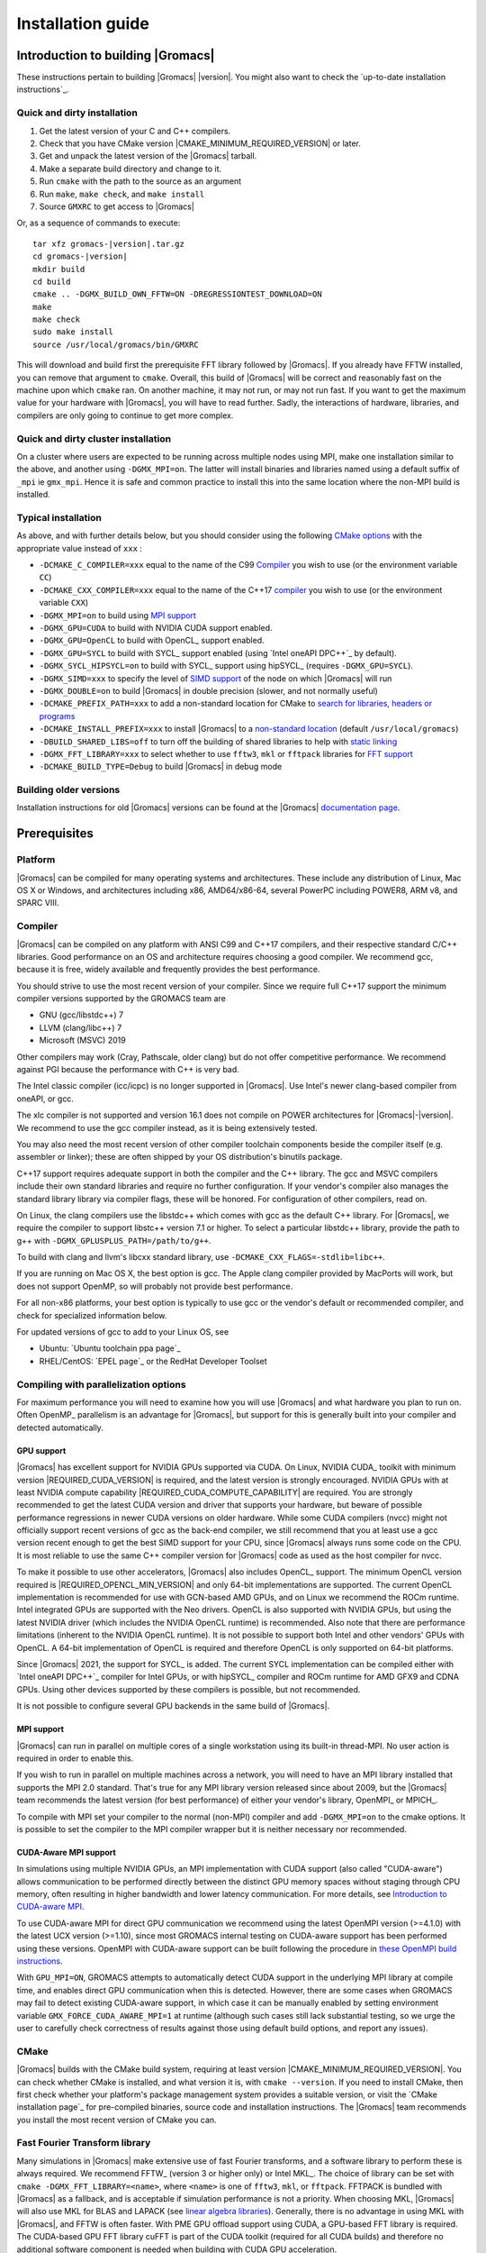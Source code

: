 .. Note that this must be a single rst file in order for Sphinx
   to build into into a single plain-text file to place in the
   installation tarball.

.. _install guide:

******************
Installation guide
******************

.. highlight:: bash

Introduction to building |Gromacs|
----------------------------------

These instructions pertain to building |Gromacs|
|version|. You might also want to check the `up-to-date installation instructions`_.

Quick and dirty installation
^^^^^^^^^^^^^^^^^^^^^^^^^^^^
1. Get the latest version of your C and C++ compilers.
2. Check that you have CMake version |CMAKE_MINIMUM_REQUIRED_VERSION| or later.
3. Get and unpack the latest version of the |Gromacs| tarball.
4. Make a separate build directory and change to it.
5. Run ``cmake`` with the path to the source as an argument
6. Run ``make``, ``make check``, and ``make install``
7. Source ``GMXRC`` to get access to |Gromacs|

Or, as a sequence of commands to execute:

.. parsed-literal::

    tar xfz gromacs-|version|.tar.gz
    cd gromacs-|version|
    mkdir build
    cd build
    cmake .. -DGMX_BUILD_OWN_FFTW=ON -DREGRESSIONTEST_DOWNLOAD=ON
    make
    make check
    sudo make install
    source /usr/local/gromacs/bin/GMXRC

This will download and build first the prerequisite FFT library
followed by |Gromacs|. If you already have FFTW installed, you can
remove that argument to ``cmake``. Overall, this build of |Gromacs|
will be correct and reasonably fast on the machine upon which
``cmake`` ran. On another machine, it may not run, or may not run
fast. If you want to get the maximum value for your hardware with
|Gromacs|, you will have to read further. Sadly, the interactions of
hardware, libraries, and compilers are only going to continue to get
more complex.

Quick and dirty cluster installation
^^^^^^^^^^^^^^^^^^^^^^^^^^^^^^^^^^^^

On a cluster where users are expected to be running across multiple
nodes using MPI, make one installation similar to the above, and
another using ``-DGMX_MPI=on``.
The latter will install binaries and libraries named using
a default suffix of ``_mpi`` ie ``gmx_mpi``. Hence it is safe
and common practice to install this into the same location where
the non-MPI build is installed.

Typical installation
^^^^^^^^^^^^^^^^^^^^

As above, and with further details below, but you should consider
using the following `CMake options`_ with the
appropriate value instead of ``xxx`` :

* ``-DCMAKE_C_COMPILER=xxx`` equal to the name of the C99 `Compiler`_ you wish to use (or the environment variable ``CC``)
* ``-DCMAKE_CXX_COMPILER=xxx`` equal to the name of the C++17 `compiler`_ you wish to use (or the environment variable ``CXX``)
* ``-DGMX_MPI=on`` to build using `MPI support`_
* ``-DGMX_GPU=CUDA`` to build with NVIDIA CUDA support enabled.
* ``-DGMX_GPU=OpenCL`` to build with OpenCL_ support enabled.
* ``-DGMX_GPU=SYCL`` to build with SYCL_ support enabled (using `Intel oneAPI DPC++`_ by default).
* ``-DGMX_SYCL_HIPSYCL=on`` to build with SYCL_ support using hipSYCL_ (requires ``-DGMX_GPU=SYCL``).
* ``-DGMX_SIMD=xxx`` to specify the level of `SIMD support`_ of the node on which |Gromacs| will run
* ``-DGMX_DOUBLE=on`` to build |Gromacs| in double precision (slower, and not normally useful)
* ``-DCMAKE_PREFIX_PATH=xxx`` to add a non-standard location for CMake to `search for libraries, headers or programs`_
* ``-DCMAKE_INSTALL_PREFIX=xxx`` to install |Gromacs| to a `non-standard location`_ (default ``/usr/local/gromacs``)
* ``-DBUILD_SHARED_LIBS=off`` to turn off the building of shared libraries to help with `static linking`_
* ``-DGMX_FFT_LIBRARY=xxx`` to select whether to use ``fftw3``, ``mkl`` or ``fftpack`` libraries for `FFT support`_
* ``-DCMAKE_BUILD_TYPE=Debug`` to build |Gromacs| in debug mode

Building older versions
^^^^^^^^^^^^^^^^^^^^^^^

Installation instructions for old |Gromacs| versions can be found at
the |Gromacs| `documentation page
<http://manual.gromacs.org/documentation>`_.

Prerequisites
-------------

Platform
^^^^^^^^

|Gromacs| can be compiled for many operating systems and
architectures.  These include any distribution of Linux, Mac OS X or
Windows, and architectures including x86, AMD64/x86-64, several
PowerPC including POWER8, ARM v8, and SPARC VIII.

Compiler
^^^^^^^^

|Gromacs| can be compiled on any platform with ANSI C99 and C++17
compilers, and their respective standard C/C++ libraries. Good
performance on an OS and architecture requires choosing a good
compiler. We recommend gcc, because it is free, widely available and
frequently provides the best performance.

You should strive to use the most recent version of your
compiler. Since we require full C++17 support the minimum
compiler versions supported by the GROMACS team are

* GNU (gcc/libstdc++) 7
* LLVM (clang/libc++) 7
* Microsoft (MSVC) 2019

Other compilers may work (Cray, Pathscale, older clang) but do
not offer competitive performance. We recommend against PGI because
the performance with C++ is very bad.

The Intel classic compiler (icc/icpc) is no longer supported in
|Gromacs|. Use Intel's newer clang-based compiler from oneAPI, or
gcc.

The xlc compiler is not supported and version 16.1 does not compile on
POWER architectures for |Gromacs|\ -\ |version|. We recommend to use
the gcc compiler instead, as it is being extensively tested.

You may also need the most recent version of other compiler toolchain
components beside the compiler itself (e.g. assembler or linker);
these are often shipped by your OS distribution's binutils package.

C++17 support requires adequate support in both the compiler and the
C++ library. The gcc and MSVC compilers include their own standard
libraries and require no further configuration. If your vendor's
compiler also manages the standard library library via compiler flags,
these will be honored. For configuration of other compilers, read on.

On Linux, the clang compilers use the libstdc++ which
comes with gcc as the default C++ library. For |Gromacs|, we require
the compiler to support libstc++ version 7.1 or higher. To select a
particular libstdc++ library, provide the path to g++ with
``-DGMX_GPLUSPLUS_PATH=/path/to/g++``.

To build with clang and llvm's libcxx standard library, use
``-DCMAKE_CXX_FLAGS=-stdlib=libc++``.

If you are running on Mac OS X, the best option is gcc. The Apple
clang compiler provided by MacPorts will work, but does not support
OpenMP, so will probably not provide best performance.

For all non-x86 platforms, your best option is typically to use gcc or
the vendor's default or recommended compiler, and check for
specialized information below.

For updated versions of gcc to add to your Linux OS, see

* Ubuntu: `Ubuntu toolchain ppa page`_
* RHEL/CentOS: `EPEL page`_ or the RedHat Developer Toolset

Compiling with parallelization options
^^^^^^^^^^^^^^^^^^^^^^^^^^^^^^^^^^^^^^

For maximum performance you will need to examine how you will use
|Gromacs| and what hardware you plan to run on. Often OpenMP_
parallelism is an advantage for |Gromacs|, but support for this is
generally built into your compiler and detected automatically.

.. _gmx-gpu-support:

GPU support
~~~~~~~~~~~

|Gromacs| has excellent support for NVIDIA GPUs supported via CUDA.
On Linux, NVIDIA CUDA_ toolkit with minimum version |REQUIRED_CUDA_VERSION|
is required, and the latest version is strongly encouraged. NVIDIA GPUs with at
least NVIDIA compute capability |REQUIRED_CUDA_COMPUTE_CAPABILITY| are
required. You are strongly recommended to
get the latest CUDA version and driver that supports your hardware, but
beware of possible performance regressions in newer CUDA versions on
older hardware.
While some CUDA compilers (nvcc) might not
officially support recent versions of gcc as the back-end compiler, we
still recommend that you at least use a gcc version recent enough to
get the best SIMD support for your CPU, since |Gromacs| always runs some
code on the CPU. It is most reliable to use the same C++ compiler
version for |Gromacs| code as used as the host compiler for nvcc.

To make it possible to use other accelerators, |Gromacs| also includes
OpenCL_ support. The minimum OpenCL version required is
|REQUIRED_OPENCL_MIN_VERSION| and only 64-bit implementations are supported.
The current OpenCL implementation is recommended for
use with GCN-based AMD GPUs, and on Linux we recommend the ROCm runtime.
Intel integrated GPUs are supported with the Neo drivers.
OpenCL is also supported with NVIDIA GPUs, but using
the latest NVIDIA driver (which includes the NVIDIA OpenCL runtime) is
recommended. Also note that there are performance limitations (inherent
to the NVIDIA OpenCL runtime).
It is not possible to support both Intel and other vendors' GPUs with OpenCL.
A 64-bit implementation of OpenCL is required and therefore OpenCL is only
supported on 64-bit platforms.

Since |Gromacs| 2021, the support for SYCL_ is added.
The current SYCL implementation can be compiled either with `Intel oneAPI DPC++`_
compiler for Intel GPUs, or with hipSYCL_ compiler and ROCm runtime for
AMD GFX9 and CDNA GPUs. Using other devices supported by these compilers is
possible, but not recommended.

It is not possible to configure several GPU backends in the same build
of |Gromacs|.


.. _mpi-support:

MPI support
~~~~~~~~~~~

|Gromacs| can run in parallel on multiple cores of a single
workstation using its built-in thread-MPI. No user action is required
in order to enable this.

If you wish to run in parallel on multiple machines across a network,
you will need to have an MPI library installed that supports the MPI
2.0 standard. That's true for any MPI library version released since
about 2009, but the |Gromacs| team recommends the latest version (for
best performance) of either your vendor's library, OpenMPI_ or MPICH_.

To compile with MPI set your compiler to the normal (non-MPI) compiler
and add ``-DGMX_MPI=on`` to the cmake options. It is possible to set
the compiler to the MPI compiler wrapper but it is neither necessary
nor recommended.

CUDA-Aware MPI support
~~~~~~~~~~~~~~~~~~~~~~

In simulations using multiple NVIDIA GPUs, an MPI implementation with CUDA support
(also called "CUDA-aware") allows communication to be performed directly between the
distinct GPU memory spaces without staging through CPU memory, often
resulting in higher bandwidth and lower latency communication.  For
more details, see `Introduction to CUDA-aware MPI
<https://developer.nvidia.com/blog/introduction-cuda-aware-mpi/>`_.

To use CUDA-aware MPI for direct GPU communication we recommend
using the latest OpenMPI version (>=4.1.0) with the latest UCX version
(>=1.10), since most GROMACS internal testing on CUDA-aware support has 
been performed using these versions. OpenMPI with CUDA-aware support can 
be built following the procedure in `these OpenMPI build instructions
<https://www.open-mpi.org/faq/?category=buildcuda>`_.

With ``GPU_MPI=ON``, GROMACS attempts to automatically detect CUDA support
in the underlying MPI library at compile time, and enables direct GPU 
communication when this is detected.  However, there are some cases when
GROMACS may fail to detect existing CUDA-aware support, in which case
it can be manually enabled by setting environment variable ``GMX_FORCE_CUDA_AWARE_MPI=1``
at runtime (although such cases still lack substantial
testing, so we urge the user to carefully check correctness of results
against those using default build options, and report any issues).

CMake
^^^^^

|Gromacs| builds with the CMake build system, requiring at least
version |CMAKE_MINIMUM_REQUIRED_VERSION|. You can check whether
CMake is installed, and what version it is, with ``cmake
--version``. If you need to install CMake, then first check whether
your platform's package management system provides a suitable version,
or visit the `CMake installation page`_ for pre-compiled binaries,
source code and installation instructions. The |Gromacs| team
recommends you install the most recent version of CMake you can.

.. _FFT support:

Fast Fourier Transform library
^^^^^^^^^^^^^^^^^^^^^^^^^^^^^^

Many simulations in |Gromacs| make extensive use of fast Fourier
transforms, and a software library to perform these is always
required. We recommend FFTW_ (version 3 or higher only) or Intel
MKL_. The choice of library can be set with ``cmake
-DGMX_FFT_LIBRARY=<name>``, where ``<name>`` is one of ``fftw3``,
``mkl``, or ``fftpack``. FFTPACK is bundled with |Gromacs| as a
fallback, and is acceptable if simulation performance is not a
priority. When choosing MKL, |Gromacs| will also use MKL for BLAS and
LAPACK (see `linear algebra libraries`_). Generally, there is no
advantage in using MKL with |Gromacs|, and FFTW is often faster.
With PME GPU offload support using CUDA, a GPU-based FFT library
is required. The CUDA-based GPU FFT library cuFFT is part of the
CUDA toolkit (required for all CUDA builds) and therefore no additional
software component is needed when building with CUDA GPU acceleration.

Using FFTW
~~~~~~~~~~

FFTW_ is likely to be available for your platform via its package
management system, but there can be compatibility and significant
performance issues associated with these packages. In particular,
|Gromacs| simulations are normally run in "mixed" floating-point
precision, which is suited for the use of single precision in
FFTW. The default FFTW package is normally in double
precision, and good compiler options to use for FFTW when linked to
|Gromacs| may not have been used. Accordingly, the |Gromacs| team
recommends either

* that you permit the |Gromacs| installation to download and
  build FFTW from source automatically for you (use
  ``cmake -DGMX_BUILD_OWN_FFTW=ON``), or
* that you build FFTW from the source code.

If you build FFTW from source yourself, get the most recent version
and follow the `FFTW installation guide`_. Choose the precision for
FFTW (i.e. single/float vs. double) to match whether you will later
use mixed or double precision for |Gromacs|. There is no need to
compile FFTW with threading or MPI support, but it does no harm. On
x86 hardware, compile with *both* ``--enable-sse2`` and
``--enable-avx`` for FFTW-3.3.4 and earlier. From FFTW-3.3.5, you
should also add ``--enable-avx2`` also. On Intel processors supporting
512-wide AVX, including KNL, add ``--enable-avx512`` also.
FFTW will create a fat library with codelets for all different instruction sets,
and pick the fastest supported one at runtime.
On ARM architectures with SIMD support and IBM Power8 and later, you
definitely want version 3.3.5 or later,
and to compile it with ``--enable-neon`` and ``--enable-vsx``, respectively, for
SIMD support. If you are using a Cray, there is a special modified
(commercial) version of FFTs using the FFTW interface which can be
slightly faster.

Using MKL
~~~~~~~~~

Use MKL bundled with Intel compilers by setting up the compiler
environment, e.g., through ``source /path/to/compilervars.sh intel64``
or similar before running CMake including setting
``-DGMX_FFT_LIBRARY=mkl``.

If you need to customize this further, use

::

    cmake -DGMX_FFT_LIBRARY=mkl \
          -DMKL_LIBRARIES="/full/path/to/libone.so;/full/path/to/libtwo.so" \
          -DMKL_INCLUDE_DIR="/full/path/to/mkl/include"

The full list and order(!) of libraries you require are found in Intel's MKL documentation for your system.

Using ARM Performance Libraries
~~~~~~~~~~~~~~~~~~~~~~~~~~~~~~~

The ARM Performance Libraries provides FFT transforms implementation for ARM
architectures.
Preliminary support is provided for ARMPL in |Gromacs| through its FFTW-compatible API.
Assuming that the ARM HPC toolchain environment including the ARMPL paths
are set up (e.g. through loading the appropriate modules like
``module load Module-Prefix/arm-hpc-compiler-X.Y/armpl/X.Y``) use the following cmake
options:

::

    cmake -DGMX_FFT_LIBRARY=fftw3 \
          -DFFTWF_LIBRARY="${ARMPL_DIR}/lib/libarmpl_lp64.so" \
          -DFFTWF_INCLUDE_DIR=${ARMPL_DIR}/include


Other optional build components
^^^^^^^^^^^^^^^^^^^^^^^^^^^^^^^

* Run-time detection of hardware capabilities can be improved by
  linking with hwloc. By default this is turned off since it might
  not be supported everywhere, but if you have hwloc installed it
  should work by just setting ``-DGMX_HWLOC=ON``
* Hardware-optimized BLAS and LAPACK libraries are useful
  for a few of the |Gromacs| utilities focused on normal modes and
  matrix manipulation, but they do not provide any benefits for normal
  simulations. Configuring these is discussed at
  `linear algebra libraries`_.
* The built-in |Gromacs| trajectory viewer ``gmx view`` requires X11 and
  Motif/Lesstif libraries and header files. You may prefer to use
  third-party software for visualization, such as VMD_ or PyMol_.
* An external TNG library for trajectory-file handling can be used
  by setting ``-DGMX_EXTERNAL_TNG=yes``, but TNG
  |GMX_TNG_MINIMUM_REQUIRED_VERSION| is bundled in the |Gromacs|
  source already.
* The lmfit library for Levenberg-Marquardt curve fitting is used in
  |Gromacs|. Only lmfit |GMX_LMFIT_REQUIRED_VERSION| is supported.  A
  reduced version of that library is bundled in the |Gromacs|
  distribution, and the default build uses it. That default may be
  explicitly enabled with ``-DGMX_USE_LMFIT=internal``. To use an
  external lmfit library, set ``-DGMX_USE_LMFIT=external``, and adjust
  ``CMAKE_PREFIX_PATH`` as needed.  lmfit support can be disabled with
  ``-DGMX_USE_LMFIT=none``.
* zlib is used by TNG for compressing some kinds of trajectory data
* Building the |Gromacs| documentation is optional, and requires
  ImageMagick, pdflatex, bibtex, doxygen, python 3.6, sphinx
  |EXPECTED_SPHINX_VERSION|, and pygments.
* The |Gromacs| utility programs often write data files in formats
  suitable for the Grace plotting tool, but it is straightforward to
  use these files in other plotting programs, too.
* Set ``-DGMX_PYTHON_PACKAGE=ON`` when configuring |Gromacs| with CMake to
  enable additional CMake targets for the gmxapi Python package and
  sample_restraint package from the main |Gromacs| CMake build. This supports
  additional testing and documentation generation.

Doing a build of |Gromacs|
--------------------------

This section will cover a general build of |Gromacs| with CMake_, but it
is not an exhaustive discussion of how to use CMake. There are many
resources available on the web, which we suggest you search for when
you encounter problems not covered here. The material below applies
specifically to builds on Unix-like systems, including Linux, and Mac
OS X. For other platforms, see the specialist instructions below.

.. _configure-cmake:

Configuring with CMake
^^^^^^^^^^^^^^^^^^^^^^

CMake will run many tests on your system and do its best to work out
how to build |Gromacs| for you. If your build machine is the same as
your target machine, then you can be sure that the defaults and
detection will be pretty good. However, if you want to control aspects
of the build, or you are compiling on a cluster head node for back-end
nodes with a different architecture, there are a few things you
should consider specifying.

The best way to use CMake to configure |Gromacs| is to do an
"out-of-source" build, by making another directory from which you will
run CMake. This can be outside the source directory, or a subdirectory
of it. It also means you can never corrupt your source code by trying
to build it! So, the only required argument on the CMake command line
is the name of the directory containing the ``CMakeLists.txt`` file of
the code you want to build. For example, download the source tarball
and use

.. parsed-literal::

    tar xfz gromacs-|version|.tgz
    cd gromacs-|version|
    mkdir build-gromacs
    cd build-gromacs
    cmake ..

You will see ``cmake`` report a sequence of results of tests and
detections done by the |Gromacs| build system. These are written to the
``cmake`` cache, kept in ``CMakeCache.txt``. You can edit this file by
hand, but this is not recommended because you could make a mistake.
You should not attempt to move or copy this file to do another build,
because file paths are hard-coded within it. If you mess things up,
just delete this file and start again with ``cmake``.

If there is a serious problem detected at this stage, then you will see
a fatal error and some suggestions for how to overcome it. If you are
not sure how to deal with that, please start by searching on the web
(most computer problems already have known solutions!) and then
consult the gmx-users mailing list. There are also informational
warnings that you might like to take on board or not. Piping the
output of ``cmake`` through ``less`` or ``tee`` can be
useful, too.

Once ``cmake`` returns, you can see all the settings that were chosen
and information about them by using e.g. the curses interface

::

    ccmake ..

You can actually use ``ccmake`` (available on most Unix platforms)
directly in the first step, but then
most of the status messages will merely blink in the lower part
of the terminal rather than be written to standard output. Most platforms
including Linux, Windows, and Mac OS X even have native graphical user interfaces for
``cmake``, and it can create project files for almost any build environment
you want (including Visual Studio or Xcode).
Check out `running CMake`_ for
general advice on what you are seeing and how to navigate and change
things. The settings you might normally want to change are already
presented. You may make changes, then re-configure (using ``c``), so that it
gets a chance to make changes that depend on yours and perform more
checking. It may take several configuration passes to reach the desired
configuration, in particular if you need to resolve errors.

When you have reached the desired configuration with ``ccmake``, the
build system can be generated by pressing ``g``.  This requires that the previous
configuration pass did not reveal any additional settings (if it did, you need
to configure once more with ``c``).  With ``cmake``, the build system is generated
after each pass that does not produce errors.

You cannot attempt to change compilers after the initial run of
``cmake``. If you need to change, clean up, and start again.

.. _non-standard location:

Where to install |Gromacs|
~~~~~~~~~~~~~~~~~~~~~~~~~~

|Gromacs| is installed in the directory to which
``CMAKE_INSTALL_PREFIX`` points. It may not be the source directory or
the build directory.  You require write permissions to this
directory. Thus, without super-user privileges,
``CMAKE_INSTALL_PREFIX`` will have to be within your home directory.
Even if you do have super-user privileges, you should use them only
for the installation phase, and never for configuring, building, or
running |Gromacs|!

.. _cmake options:

Using CMake command-line options
~~~~~~~~~~~~~~~~~~~~~~~~~~~~~~~~

Once you become comfortable with setting and changing options, you may
know in advance how you will configure |Gromacs|. If so, you can speed
things up by invoking ``cmake`` and passing the various options at once
on the command line. This can be done by setting cache variable at the
cmake invocation using ``-DOPTION=VALUE``. Note that some
environment variables are also taken into account, in particular
variables like ``CC`` and ``CXX``.

For example, the following command line

::

    cmake .. -DGMX_GPU=CUDA -DGMX_MPI=ON -DCMAKE_INSTALL_PREFIX=/home/marydoe/programs

can be used to build with CUDA GPUs, MPI and install in a custom
location. You can even save that in a shell script to make it even
easier next time. You can also do this kind of thing with ``ccmake``,
but you should avoid this, because the options set with ``-D`` will not
be able to be changed interactively in that run of ``ccmake``.

.. _gmx-simd-support:

SIMD support
~~~~~~~~~~~~

|Gromacs| has extensive support for detecting and using the SIMD
capabilities of many modern HPC CPU architectures. If you are building
|Gromacs| on the same hardware you will run it on, then you don't need
to read more about this, unless you are getting configuration warnings
you do not understand. By default, the |Gromacs| build system will
detect the SIMD instruction set supported by the CPU architecture (on
which the configuring is done), and thus pick the best
available SIMD parallelization supported by |Gromacs|. The build system
will also check that the compiler and linker used also support the
selected SIMD instruction set and issue a fatal error if they
do not.

Valid values are listed below, and the applicable value with the
largest number in the list is generally the one you should choose.
In most cases, choosing an inappropriate higher number will lead
to compiling a binary that will not run. However, on a number of
processor architectures choosing the highest supported value can
lead to performance loss, e.g. on Intel Skylake-X/SP and AMD Zen.

1. ``None`` For use only on an architecture either lacking SIMD,
   or to which |Gromacs| has not yet been ported and none of the
   options below are applicable.
2. ``SSE2`` This SIMD instruction set was introduced in Intel
   processors in 2001, and AMD in 2003. Essentially all x86
   machines in existence have this, so it might be a good choice if
   you need to support dinosaur x86 computers too.
3. ``SSE4.1`` Present in all Intel core processors since 2007,
   but notably not in AMD Magny-Cours. Still, almost all recent
   processors support this, so this can also be considered a good
   baseline if you are content with slow simulations and prefer
   portability between reasonably modern processors.
4. ``AVX_128_FMA`` AMD Bulldozer, Piledriver (and later Family 15h) processors have this.
5. ``AVX_256`` Intel processors since Sandy Bridge (2011). While this
   code will work on the  AMD Bulldozer and Piledriver processors, it is significantly less
   efficient than the ``AVX_128_FMA`` choice above - do not be fooled
   to assume that 256 is better than 128 in this case.
6. ``AVX2_128`` AMD Zen/Zen2 and Hygon Dhyana microarchitecture processors;
   it will enable AVX2 with 3-way fused multiply-add instructions.
   While these microarchitectures do support 256-bit AVX2 instructions,
   hence ``AVX2_256`` is also supported, 128-bit will generally be faster,
   in particular when the non-bonded tasks run on the CPU -- hence
   the default ``AVX2_128``. With GPU offload however ``AVX2_256``
   can be faster on Zen processors.
7. ``AVX2_256`` Present on Intel Haswell (and later) processors (2013),
   and it will also enable Intel 3-way fused multiply-add instructions.
8. ``AVX_512`` Skylake-X desktop and Skylake-SP Xeon processors (2017);
   it will generally be fastest on the higher-end desktop and server
   processors with two 512-bit fused multiply-add units (e.g. Core i9
   and Xeon Gold). However, certain desktop and server models
   (e.g. Xeon Bronze and Silver) come with only one AVX512 FMA unit
   and therefore on these processors ``AVX2_256`` is faster
   (compile- and runtime checks try to inform about such cases).
   Additionally, with GPU accelerated runs ``AVX2_256`` can also be
   faster on high-end Skylake CPUs with both 512-bit FMA units enabled.
9. ``AVX_512_KNL`` Knights Landing Xeon Phi processors
10. ``IBM_VSX`` Power7, Power8, Power9 and later have this.
11. ``ARM_NEON_ASIMD`` 64-bit ARMv8 and later.
12. ``ARM_SVE`` 64-bit ARMv8 and later with the Scalable Vector Extensions (SVE).
    The SVE vector length is fixed at CMake configure time. The default vector
    length is automatically detected, and this can be changed via the
    ``GMX_SIMD_ARM_SVE_LENGTH`` CMake variable.
    Minimum required compiler versions are GNU >= 10, LLVM >=13, or ARM >= 21.1. 
    For maximum performance we strongly  suggest the latest gcc compilers,
    LLVM 14 (when released) or ARM 22.1 (when released). 
    Lower performance has been observed with LLVM 13 and Arm compiler 21.1.

The CMake configure system will check that the compiler you have
chosen can target the architecture you have chosen. mdrun will check
further at runtime, so if in doubt, choose the lowest number you
think might work, and see what mdrun says. The configure system also
works around many known issues in many versions of common HPC
compilers.

A further ``GMX_SIMD=Reference`` option exists, which is a special
SIMD-like implementation written in plain C that developers can use
when developing support in |Gromacs| for new SIMD architectures. It is
not designed for use in production simulations, but if you are using
an architecture with SIMD support to which |Gromacs| has not yet been
ported, you may wish to try this option instead of the default
``GMX_SIMD=None``, as it can often out-perform this when the
auto-vectorization in your compiler does a good job. And post on the
|Gromacs| mailing lists, because |Gromacs| can probably be ported for new
SIMD architectures in a few days.

CMake advanced options
~~~~~~~~~~~~~~~~~~~~~~

The options that are displayed in the default view of ``ccmake`` are
ones that we think a reasonable number of users might want to consider
changing. There are a lot more options available, which you can see by
toggling the advanced mode in ``ccmake`` on and off with ``t``. Even
there, most of the variables that you might want to change have a
``CMAKE_`` or ``GMX_`` prefix. There are also some options that will be
visible or not according to whether their preconditions are satisfied.

.. _search for libraries, headers or programs:

Helping CMake find the right libraries, headers, or programs
~~~~~~~~~~~~~~~~~~~~~~~~~~~~~~~~~~~~~~~~~~~~~~~~~~~~~~~~~~~~

If libraries are installed in non-default locations their location can
be specified using the following variables:

* ``CMAKE_INCLUDE_PATH`` for header files
* ``CMAKE_LIBRARY_PATH`` for libraries
* ``CMAKE_PREFIX_PATH`` for header, libraries and binaries
  (e.g. ``/usr/local``).

The respective ``include``, ``lib``, or ``bin`` is
appended to the path. For each of these variables, a list of paths can
be specified (on Unix, separated with ":"). These can be set as
enviroment variables like:

::

    CMAKE_PREFIX_PATH=/opt/fftw:/opt/cuda cmake ..

(assuming ``bash`` shell). Alternatively, these variables are also
``cmake`` options, so they can be set like
``-DCMAKE_PREFIX_PATH=/opt/fftw:/opt/cuda``.

The ``CC`` and ``CXX`` environment variables are also useful
for indicating to ``cmake`` which compilers to use. Similarly,
``CFLAGS``/``CXXFLAGS`` can be used to pass compiler
options, but note that these will be appended to those set by
|Gromacs| for your build platform and build type. You can customize
some of this with advanced CMake options such as ``CMAKE_C_FLAGS``
and its relatives.

See also the page on `CMake environment variables`_.

.. _CUDA GPU acceleration:

CUDA GPU acceleration
~~~~~~~~~~~~~~~~~~~~~

If you have the CUDA_ Toolkit installed, you can use ``cmake`` with:

::

    cmake .. -DGMX_GPU=CUDA -DCUDA_TOOLKIT_ROOT_DIR=/usr/local/cuda

(or whichever path has your installation). In some cases, you might
need to specify manually which of your C++ compilers should be used,
e.g. with the advanced option ``CUDA_HOST_COMPILER``.

By default, code will be generated for the most common CUDA architectures.
However, to reduce build time and binary size we do not generate code for
every single possible architecture, which in rare cases (say, Tegra systems)
can result in the default build not being able to use some GPUs.
If this happens, or if you want to remove some architectures to reduce
binary size and build time, you can alter the target CUDA architectures.
This can be done either with the ``GMX_CUDA_TARGET_SM`` or
``GMX_CUDA_TARGET_COMPUTE`` CMake variables, which take a semicolon delimited
string with the two digit suffixes of CUDA (virtual) architectures names, for
instance "35;50;51;52;53;60". For details, see the "Options for steering GPU
code generation" section of the nvcc man / help or Chapter 6. of the nvcc
manual.

The GPU acceleration has been tested on AMD64/x86-64 platforms with
Linux, Mac OS X and Windows operating systems, but Linux is the
best-tested and supported of these. Linux running on POWER 8 and ARM v8
CPUs also works well.

Experimental support is available for compiling CUDA code, both for host and
device, using clang (version 6.0 or later).
A CUDA toolkit is still required but it is used only for GPU device code
generation and to link against the CUDA runtime library.
The clang CUDA support simplifies compilation and provides benefits for development
(e.g. allows the use code sanitizers in CUDA host-code).
Additionally, using clang for both CPU and GPU compilation can be beneficial
to avoid compatibility issues between the GNU toolchain and the CUDA toolkit.
clang for CUDA can be triggered using the ``GMX_CLANG_CUDA=ON`` CMake option.
Target architectures can be selected with  ``GMX_CUDA_TARGET_SM``,
virtual architecture code is always embedded for all requested architectures
(hence GMX_CUDA_TARGET_COMPUTE is ignored).
Note that this is mainly a developer-oriented feature and it is not recommended
for production use as the performance can be significantly lower than that
of code compiled with nvcc (and it has also received less testing).
However, note that since clang 5.0 the performance gap is only moderate
(at the time of writing, about 20% slower GPU kernels), so this version
could be considered in non performance-critical use-cases.


OpenCL GPU acceleration
~~~~~~~~~~~~~~~~~~~~~~~

The primary targets of the |Gromacs| OpenCL support is accelerating
simulations on AMD and Intel hardware. For AMD, we target both
discrete GPUs and APUs (integrated CPU+GPU chips), and for Intel we
target the integrated GPUs found on modern workstation and mobile
hardware. The |Gromacs| OpenCL on NVIDIA GPUs works, but performance
and other limitations make it less practical (for details see the user guide).

To build |Gromacs| with OpenCL_ support enabled, two components are
required: the OpenCL_ headers and the wrapper library that acts
as a client driver loader (so-called ICD loader).
The additional, runtime-only dependency is the vendor-specific GPU driver
for the device targeted. This also contains the OpenCL_ compiler.
As the GPU compute kernels are compiled  on-demand at run time,
this vendor-specific compiler and driver is not needed for building |Gromacs|.
The former, compile-time dependencies are standard components,
hence stock versions can be obtained from most Linux distribution
repositories (e.g. ``opencl-headers`` and ``ocl-icd-libopencl1`` on Debian/Ubuntu).
Only the compatibility with the required OpenCL_ version |REQUIRED_OPENCL_MIN_VERSION|
needs to be ensured.
Alternatively, the headers and library can also be obtained from vendor SDKs
(e.g. `from AMD <http://developer.amd.com/appsdk>`_),
which must be installed in a path found in ``CMAKE_PREFIX_PATH`` (or via the environment
variables ``AMDAPPSDKROOT`` or ``CUDA_PATH``).

To trigger an OpenCL_ build the following CMake flags must be set

::

    cmake .. -DGMX_GPU=OpenCL

To build with support for Intel integrated GPUs, it is required
to add ``-DGMX_GPU_NB_CLUSTER_SIZE=4`` to the cmake command line,
so that the GPU kernels match the characteristics of the hardware.
The `Neo driver <https://github.com/intel/compute-runtime/releases>`_
is recommended.

On Mac OS, an AMD GPU can be used only with OS version 10.10.4 and
higher; earlier OS versions are known to run incorrectly.

By default, any clFFT library on the system will be used with
|Gromacs|, but if none is found then the code will fall back on a
version bundled with |Gromacs|. To require |Gromacs| to link with an
external library, use

::

    cmake .. -DGMX_GPU=OpenCL -DclFFT_ROOT_DIR=/path/to/your/clFFT -DGMX_EXTERNAL_CLFFT=TRUE

SYCL GPU acceleration
~~~~~~~~~~~~~~~~~~~~~

The SYCL_ support in |Gromacs| is intended to eventually replace
OpenCL_ as an acceleration mechanism for AMD and Intel hardware.
For AMD devices, we use hipSYCL_ compiler and runtime with HIP backend, which only supports
discrete GPUs with GFX9 (RX Vega 64, Pro VII, Instinct MI25, Instinct MI50)
and CDNA architectures (Instinct MI100).
For Intel devices, we use `Intel oneAPI DPC++`_ with OpenCL and LevelZero backends, which
supports both integrated and discreet Intel GPUs.

SYCL GPU acceleration for Intel GPUs
""""""""""""""""""""""""""""""""""""

You should install the recent `Intel oneAPI DPC++`_ compiler toolkit.
For |Gromacs| 2022, version 2021.4 is recommended.
Using open-source `Intel LLVM <https://github.com/intel/llvm>`_ is possible,
but not extensively tested. We also recommend installing the most recent
`Neo driver <https://github.com/intel/compute-runtime/releases>`_.

With the toolkit installed and added to the environment (usually by running
``source /opt/intel/oneapi/setvars.sh`` or using an appropriate
:command:`module load` on an HPC system), the following CMake flags
must be set:

::

   cmake .. -DCMAKE_C_COMPILER=icx -DCMAKE_CXX_COMPILER=icpx -DGMX_GPU=SYCL

SYCL GPU compilation options
""""""""""""""""""""""""""""

The following flags can be passed to CMake in order to tune |Gromacs|:

``-DGMX_GPU_NB_CLUSTER_SIZE``
      changes the data layout of non-bonded kernels. Default values: 4 when
      compiling with `Intel oneAPI DPC++`_, 8 when compiling with hipSYCL_.
      Those are reasonable defaults for Intel and AMD devices, respectively.

``-DGMX_SYCL_USE_USM``
      switches between SYCL buffers (``OFF``) and USM (``ON``) for data management.
      Default: on (for performance reasons).

Static linking
~~~~~~~~~~~~~~

Dynamic linking of the |Gromacs| executables will lead to a
smaller disk footprint when installed, and so is the default on
platforms where we believe it has been tested repeatedly and found to work.
In general, this includes Linux, Windows, Mac OS X and BSD systems.
Static binaries take more space, but on some hardware and/or under
some conditions they are necessary, most commonly when you are running a parallel
simulation using MPI libraries (e.g. Cray).

* To link |Gromacs| binaries statically against the internal |Gromacs|
  libraries, set ``-DBUILD_SHARED_LIBS=OFF``.
* To link statically against external (non-system) libraries as well,
  set ``-DGMX_PREFER_STATIC_LIBS=ON``. Note, that in
  general ``cmake`` picks up whatever is available, so this option only
  instructs ``cmake`` to prefer static libraries when both static and
  shared are available. If no static version of an external library is
  available, even when the aforementioned option is ``ON``, the shared
  library will be used. Also note that the resulting binaries will
  still be dynamically linked against system libraries on platforms
  where that is the default. To use static system libraries,
  additional compiler/linker flags are necessary, e.g. ``-static-libgcc
  -static-libstdc++``.
* To attempt to link a fully static binary set
  ``-DGMX_BUILD_SHARED_EXE=OFF``. This will prevent CMake from explicitly
  setting any dynamic linking flags. This option also sets
  ``-DBUILD_SHARED_LIBS=OFF`` and ``-DGMX_PREFER_STATIC_LIBS=ON`` by
  default, but the above caveats apply. For compilers which don't
  default to static linking, the required flags have to be specified. On
  Linux, this is usually ``CFLAGS=-static CXXFLAGS=-static``.

gmxapi C++ API
~~~~~~~~~~~~~~

For dynamic linking builds and on non-Windows platforms, an extra library and
headers are installed by setting ``-DGMXAPI=ON`` (default).
Build targets ``gmxapi-cppdocs`` and ``gmxapi-cppdocs-dev`` produce documentation in
``docs/api-user`` and ``docs/api-dev``, respectively.
For more project information and use cases,
refer to the tracked :issue:`2585`,
associated GitHub `gmxapi <https://github.com/kassonlab/gmxapi>`_ projects,
or DOI `10.1093/bioinformatics/bty484 <https://doi.org/10.1093/bioinformatics/bty484>`_.

gmxapi is not yet tested on Windows or with static linking, but these use cases
are targeted for future versions.

Portability aspects
~~~~~~~~~~~~~~~~~~~

A |Gromacs| build will normally not be portable, not even across
hardware with the same base instruction set, like x86. Non-portable
hardware-specific optimizations are selected at configure-time, such
as the SIMD instruction set used in the compute kernels. This
selection will be done by the build system based on the capabilities
of the build host machine or otherwise specified to ``cmake`` during
configuration.

Often it is possible to ensure portability by choosing the least
common denominator of SIMD support, e.g. SSE2 for x86. In rare cases
of very old x86 machines, ensure that
you use ``cmake -DGMX_USE_RDTSCP=off`` if any of the target CPU
architectures does not support the ``RDTSCP`` instruction.  However, we
discourage attempts to use a single |Gromacs| installation when the
execution environment is heterogeneous, such as a mix of AVX and
earlier hardware, because this will lead to programs (especially
mdrun) that run slowly on the new hardware. Building two full
installations and locally managing how to call the correct one
(e.g. using a module system) is the recommended
approach. Alternatively, one can use different suffixes to install 
several versions of |Gromacs| in the same location. To achieve this,
one can first build a full installation with the
least-common-denominator SIMD instruction set, e.g. ``-DGMX_SIMD=SSE2``,
in order for simple commands like ``gmx grompp`` to work on all machines,
then build specialized ``gmx`` binaries for each architecture present in
the heterogeneous environment. By using custom binary and library
suffixes (with CMake variables ``-DGMX_BINARY_SUFFIX=xxx`` and
``-DGMX_LIBS_SUFFIX=xxx``), these can be installed to the same
location.

Linear algebra libraries
~~~~~~~~~~~~~~~~~~~~~~~~

As mentioned above, sometimes vendor BLAS and LAPACK libraries
can provide performance enhancements for |Gromacs| when doing
normal-mode analysis or covariance analysis. For simplicity, the text
below will refer only to BLAS, but the same options are available
for LAPACK. By default, CMake will search for BLAS, use it if it
is found, and otherwise fall back on a version of BLAS internal to
|Gromacs|. The ``cmake`` option ``-DGMX_EXTERNAL_BLAS=on`` will be set
accordingly. The internal versions are fine for normal use. If you
need to specify a non-standard path to search, use
``-DCMAKE_PREFIX_PATH=/path/to/search``. If you need to specify a
library with a non-standard name (e.g. ESSL on Power machines
or ARMPL on ARM machines), then
set ``-DGMX_BLAS_USER=/path/to/reach/lib/libwhatever.a``.

If you are using Intel MKL_ for FFT, then the BLAS and
LAPACK it provides are used automatically. This could be
over-ridden with ``GMX_BLAS_USER``, etc.

On Apple platforms where the Accelerate Framework is available, these
will be automatically used for BLAS and LAPACK. This could be
over-ridden with ``GMX_BLAS_USER``, etc.

.. _installing with MiMiC:

Building with MiMiC QM/MM support
~~~~~~~~~~~~~~~~~~~~~~~~~~~~~~~~~

MiMiC QM/MM interface integration will require linking against MiMiC
communication library, that establishes the communication channel
between |Gromacs| and CPMD. The MiMiC Communication library can be
downloaded `here <https://gitlab.com/MiMiC-projects/CommLib>`__.
Compile and install it. Check that the installation folder of the
MiMiC library is added to CMAKE_PREFIX_PATH if it is installed in
non-standard location. Building QM/MM-capable version requires
double-precision version of |Gromacs| compiled with MPI support:

* ``-DGMX_DOUBLE=ON -DGMX_MPI -DGMX_MIMIC=ON``

.. _installing with CP2K:

Building with CP2K QM/MM support
~~~~~~~~~~~~~~~~~~~~~~~~~~~~~~~~~

CP2K QM/MM interface integration will require linking against libcp2k
library, that incorporates CP2K functionality into |Gromacs|. 

1. Download, compile and install CP2K (version 8.1 or higher is required).
CP2K latest distribution can be downloaded `here <https://github.com/cp2k/cp2k/releases/>`_.
For CP2K specific instructions please `follow <https://github.com/cp2k/cp2k/blob/master/INSTALL.md>`_.
You can also check instructions on the `oficial CP2K web-page <https://www.cp2k.org/howto>`_.

2. Make :file:`libcp2k.a` library by executing the following command::
    make ARCH=<your arch file> VERSION=<your version like psmp> libcp2k

The library archive (*e.g.* :file:`libcp2k.a`) should appear in the :file:`{<cp2k dir>}/lib/{<arch>}/{<version>}/` directory.

3. Configure |Gromacs| with :command:`cmake`, adding the following flags.

Build should be static:
* ``-DBUILD_SHARED_LIBS=OFF -DGMXAPI=OFF -DGMX_INSTALL_NBLIB_API=OFF``

Double precision in general is better than single for QM/MM 
(however both options are viable):
* ``-DGMX_DOUBLE=ON``

FFT, BLAS and LAPACK libraries should be the same between CP2K and |Gromacs|.
Use the following flags to do so:

* ``-DGMX_FFT_LIBRARY=<your library like fftw3> -DFFTWF_LIBRARY=<path to library> -DFFTWF_INCLUDE_DIR=<path to directory with headers>``
* ``-DGMX_BLAS_USER=<path to your BLAS>`` 
* ``-DGMX_LAPACK_USER=<path to your LAPACK>``

4. Compilation of QM/MM interface is controled by the following flags.

``-DGMX_CP2K=ON``
    Activates QM/MM interface compilation
``-DCP2K_DIR="<path to cp2k>/lib/local/psmp``
    Directory with libcp2k.a library
``-DCP2K_LINKER_FLAGS="<combination of LDFLAGS and LIBS>"``
    Other libraries used by CP2K. Typically that should be combination 
    of LDFLAGS and LIBS from the ARCH file used for CP2K compilation.
    Sometimes ARCH file could have several lines defining LDFLAGS and LIBS
    or even split one line into several using "\". In that case all of them
    should be concatenated into one long string without any extra slashes 
    or quotes.

.. _suffixes:

Changing the names of |Gromacs| binaries and libraries
~~~~~~~~~~~~~~~~~~~~~~~~~~~~~~~~~~~~~~~~~~~~~~~~~~~~~~

It is sometimes convenient to have different versions of the same
|Gromacs| programs installed. The most common use cases have been single
and double precision, and with and without MPI. This mechanism can
also be used to install side-by-side multiple versions of mdrun
optimized for different CPU architectures, as mentioned previously.

By default, |Gromacs| will suffix programs and libraries for such builds
with ``_d`` for double precision and/or ``_mpi`` for MPI (and nothing
otherwise). This can be controlled manually with ``GMX_DEFAULT_SUFFIX
(ON/OFF)``, ``GMX_BINARY_SUFFIX`` (takes a string) and ``GMX_LIBS_SUFFIX``
(also takes a string). For instance, to set a custom suffix for
programs and libraries, one might specify:

::

    cmake .. -DGMX_DEFAULT_SUFFIX=OFF -DGMX_BINARY_SUFFIX=_mod -DGMX_LIBS_SUFFIX=_mod

Thus the names of all programs and libraries will be appended with
``_mod``.

Changing installation tree structure
~~~~~~~~~~~~~~~~~~~~~~~~~~~~~~~~~~~~

By default, a few different directories under ``CMAKE_INSTALL_PREFIX`` are used
when when |Gromacs| is installed. Some of these can be changed, which is mainly
useful for packaging |Gromacs| for various distributions. The directories are
listed below, with additional notes about some of them. Unless otherwise noted,
the directories can be renamed by editing the installation paths in the main
CMakeLists.txt.

``bin/``
    The standard location for executables and some scripts.
    Some of the scripts hardcode the absolute installation prefix, which needs
    to be changed if the scripts are relocated.
    The name of the directory can be changed using ``CMAKE_INSTALL_BINDIR`` CMake
    variable.
``include/gromacs/``
    The standard location for installed headers.
``lib/``
    The standard location for libraries. The default depends on the system, and
    is determined by CMake.
    The name of the directory can be changed using ``CMAKE_INSTALL_LIBDIR`` CMake
    variable.
``lib/pkgconfig/``
    Information about the installed ``libgromacs`` library for ``pkg-config`` is
    installed here.  The ``lib/`` part adapts to the installation location of the
    libraries.  The installed files contain the installation prefix as absolute
    paths.
``share/cmake/``
    CMake package configuration files are installed here.
``share/gromacs/``
    Various data files and some documentation go here. The first part can
    be changed using ``CMAKE_INSTALL_DATADIR``, and the second by using
    ``GMX_INSTALL_DATASUBDIR`` Using these CMake variables is the preferred
    way of changing the installation path for
    ``share/gromacs/top/``, since the path to this directory is built into
    ``libgromacs`` as well as some scripts, both as a relative and as an absolute
    path (the latter as a fallback if everything else fails).
``share/man/``
    Installed man pages go here.

Compiling and linking
^^^^^^^^^^^^^^^^^^^^^

Once you have configured with ``cmake``, you can build |Gromacs| with ``make``.
It is expected that this will always complete successfully, and
give few or no warnings. The CMake-time tests |Gromacs| makes on the settings
you choose are pretty extensive, but there are probably a few cases we
have not thought of yet. Search the web first for solutions to
problems, but if you need help, ask on gmx-users, being sure to
provide as much information as possible about what you did, the system
you are building on, and what went wrong. This may mean scrolling back
a long way through the output of ``make`` to find the first error
message!

If you have a multi-core or multi-CPU machine with ``N``
processors, then using

::

    make -j N

will generally speed things up by quite a bit. Other build generator systems
supported by ``cmake`` (e.g. ``ninja``) also work well.

.. _building just the mdrun binary:

Installing |Gromacs|
^^^^^^^^^^^^^^^^^^^^

Finally, ``make install`` will install |Gromacs| in the
directory given in ``CMAKE_INSTALL_PREFIX``. If this is a system
directory, then you will need permission to write there, and you
should use super-user privileges only for ``make install`` and
not the whole procedure.

.. _getting access to |Gromacs|:

Getting access to |Gromacs| after installation
^^^^^^^^^^^^^^^^^^^^^^^^^^^^^^^^^^^^^^^^^^^^^^

|Gromacs| installs the script ``GMXRC`` in the ``bin``
subdirectory of the installation directory
(e.g. ``/usr/local/gromacs/bin/GMXRC``), which you should source
from your shell:

::

    source /your/installation/prefix/here/bin/GMXRC

It will detect what kind of shell you are running and set up your
environment for using |Gromacs|. You may wish to arrange for your
login scripts to do this automatically; please search the web for
instructions on how to do this for your shell.

Many of the |Gromacs| programs rely on data installed in the
``share/gromacs`` subdirectory of the installation directory. By
default, the programs will use the environment variables set in the
``GMXRC`` script, and if this is not available they will try to guess the
path based on their own location.  This usually works well unless you
change the names of directories inside the install tree. If you still
need to do that, you might want to recompile with the new install
location properly set, or edit the ``GMXRC`` script.

|Gromacs| also installs a CMake cache file to help with building client software
(using the `-C option <https://cmake.org/cmake/help/latest/manual/cmake.1.html#options>`__
when configuring the client software with CMake.)
For an installation at ``/your/installation/prefix/here``,
hints files will be installed at
``/your/installation/prefix/share/cmake/gromacs${GMX_LIBS_SUFFIX}/gromacs-hints${GMX_LIBS_SUFFIX}.cmake``
where ``${GMX_LIBS_SUFFIX}`` is :ref:`as documented above <suffixes>`.

Testing |Gromacs| for correctness
^^^^^^^^^^^^^^^^^^^^^^^^^^^^^^^^^

Since 2011, the |Gromacs| development uses an automated system where
every new code change is subject to regression testing on a number of
platforms and software combinations. While this improves
reliability quite a lot, not everything is tested, and since we
increasingly rely on cutting edge compiler features there is
non-negligible risk that the default compiler on your system could
have bugs. We have tried our best to test and refuse to use known bad
versions in ``cmake``, but we strongly recommend that you run through
the tests yourself. It only takes a few minutes, after which you can
trust your build.

The simplest way to run the checks is to build |Gromacs| with
``-DREGRESSIONTEST_DOWNLOAD``, and run ``make check``.
|Gromacs| will automatically download and run the tests for you.
Alternatively, you can download and unpack the |Gromacs|
regression test suite |gmx-regressiontests-package| tarball yourself
and use the advanced ``cmake`` option ``REGRESSIONTEST_PATH`` to
specify the path to the unpacked tarball, which will then be used for
testing. If the above does not work, then please read on.

The regression tests are also available from the download_ section.
Once you have downloaded them, unpack the tarball, source
``GMXRC`` as described above, and run ``./gmxtest.pl all``
inside the regression tests folder. You can find more options
(e.g. adding ``double`` when using double precision, or
``-only expanded`` to run just the tests whose names match
"expanded") if you just execute the script without options.

Hopefully, you will get a report that all tests have passed. If there
are individual failed tests it could be a sign of a compiler bug, or
that a tolerance is just a tiny bit too tight. Check the output files
the script directs you too, and try a different or newer compiler if
the errors appear to be real. If you cannot get it to pass the
regression tests, you might try dropping a line to the
`|Gromacs| users forum <https://gromacs.bioexcel.eu/c/gromacs-user-forum>`__,
but then you should include a detailed description of
your hardware, and the output of ``gmx mdrun -version`` (which contains
valuable diagnostic information in the header).

Non-standard suffix
~~~~~~~~~~~~~~~~~~~

If your ``gmx`` program has been suffixed in a non-standard way, then
the ``./gmxtest.pl -suffix`` option will let you specify that suffix to the
test machinery. You can use ``./gmxtest.pl -double`` to test the
double-precision version. You can use ``./gmxtest.pl -crosscompiling``
to stop the test harness attempting to check that the programs can
be run. You can use ``./gmxtest.pl -mpirun srun`` if your command to
run an MPI program is called ``srun``.

Running MPI-enabled tests
~~~~~~~~~~~~~~~~~~~~~~~~~

The ``make check`` target also runs integration-style tests that may run
with MPI if ``GMX_MPI=ON`` was set. To make these work with various possible
MPI libraries, you may need to
set the CMake variables ``MPIEXEC``, ``MPIEXEC_NUMPROC_FLAG``,
``MPIEXEC_PREFLAGS`` and ``MPIEXEC_POSTFLAGS`` so that
``mdrun-mpi-test_mpi`` would run on multiple ranks via the shell command

::

    ${MPIEXEC} ${MPIEXEC_NUMPROC_FLAG} ${NUMPROC} ${MPIEXEC_PREFLAGS} \
          mdrun-mpi-test_mpi ${MPIEXEC_POSTFLAGS} -otherflags

A typical example for SLURM is

::

     cmake .. -DGMX_MPI=on -DMPIEXEC=srun -DMPIEXEC_NUMPROC_FLAG=-n -DMPIEXEC_PREFLAGS= -DMPIEXEC_POSTFLAGS=


Testing |Gromacs| for performance
^^^^^^^^^^^^^^^^^^^^^^^^^^^^^^^^^

We are still working on a set of benchmark systems for testing
the performance of |Gromacs|. Until that is ready, we recommend that
you try a few different parallelization options, and experiment with
tools such as ``gmx tune_pme``.

Having difficulty?
^^^^^^^^^^^^^^^^^^

You are not alone - this can be a complex task! If you encounter a
problem with installing |Gromacs|, then there are a number of
locations where you can find assistance. It is recommended that you
follow these steps to find the solution:

1. Read the installation instructions again, taking note that you
   have followed each and every step correctly.

2. Search the |Gromacs| webpage_ and users emailing list for information
   on the error. Adding
   ``site:https://mailman-1.sys.kth.se/pipermail/gromacs.org_gmx-users``
   to a Google search may help filter better results.

3. Search the internet using a search engine such as Google.

4. Post to the |Gromacs| users emailing list gmx-users for
   assistance. Be sure to give a full description of what you have
   done and why you think it did not work. Give details about the
   system on which you are installing.  Copy and paste your command
   line and as much of the output as you think might be relevant -
   certainly from the first indication of a problem. In particular,
   please try to include at least the header from the mdrun logfile,
   and preferably the entire file.  People who might volunteer to help
   you do not have time to ask you interactive detailed follow-up
   questions, so you will get an answer faster if you provide as much
   information as you think could possibly help. High quality bug
   reports tend to receive rapid high quality answers.

.. _gmx-special-build:

Special instructions for some platforms
---------------------------------------

Building on Windows
^^^^^^^^^^^^^^^^^^^

Building on Windows using native compilers is rather similar to
building on Unix, so please start by reading the above. Then, download
and unpack the |Gromacs| source archive. Make a folder in which to do
the out-of-source build of |Gromacs|. For example, make it within the
folder unpacked from the source archive, and call it ``build-gromacs``.

For CMake, you can either use the graphical user interface provided on
Windows, or you can use a command line shell with instructions similar
to the UNIX ones above. If you open a shell from within your IDE
(e.g. Microsoft Visual Studio), it will configure the environment for
you, but you might need to tweak this in order to get either a 32-bit
or 64-bit build environment. The latter provides the fastest
executable. If you use a normal Windows command shell, then you will
need to either set up the environment to find your compilers and
libraries yourself, or run the ``vcvarsall.bat`` batch script provided
by MSVC (just like sourcing a bash script under Unix).

With the graphical user interface, you will be asked about what
compilers to use at the initial configuration stage, and if you use
the command line they can be set in a similar way as under UNIX.

Unfortunately ``-DGMX_BUILD_OWN_FFTW=ON`` (see `Using FFTW`_) does not
work on Windows, because there is no supported way to build FFTW on
Windows. You can either build FFTW some other way (e.g. MinGW), or
use the built-in fftpack (which may be slow), or `using MKL`_.

For the build, you can either load the generated solutions file into
e.g. Visual Studio, or use the command line with ``cmake --build`` so
the right tools get used.

Building on Cray
^^^^^^^^^^^^^^^^

|Gromacs| builds mostly out of the box on modern Cray machines, but
you may need to specify the use of static binaries with
``-DGMX_BUILD_SHARED_EXE=off``, and you may need to set the F77
environmental variable to ``ftn`` when compiling FFTW.
The ARM ThunderX2 Cray XC50 machines differ only in that the recommended
compiler is the ARM HPC Compiler (``armclang``).


Building on Solaris
^^^^^^^^^^^^^^^^^^^

The built-in |Gromacs| processor detection does not work on Solaris,
so it is strongly recommended that you build |Gromacs| with
``-DGMX_HWLOC=on`` and ensure that the ``CMAKE_PREFIX_PATH`` includes
the path where the hwloc headers and libraries can be found. At least
version 1.11.8 of hwloc is recommended.

Oracle Developer Studio is not a currently supported compiler (and
does not currently compile |Gromacs| correctly, perhaps because the
thread-MPI atomics are incorrectly implemented in |Gromacs|).

Intel Xeon Phi
^^^^^^^^^^^^^^

Xeon Phi processors, hosted or self-hosted, are supported.
The Knights Landing-based Xeon Phi processors behave like standard x86 nodes,
but support a special SIMD instruction set. When cross-compiling for such nodes,
use the ``AVX_512_KNL`` SIMD flavor.
Knights Landing processors support so-called "clustering modes" which
allow reconfiguring the memory subsystem for lower latency. |Gromacs| can
benefit from the quadrant or SNC clustering modes.
Care needs to be taken to correctly pin threads. In particular, threads of
an MPI rank should not cross cluster and NUMA boundaries.
In addition to the main DRAM memory, Knights Landing has a high-bandwidth
stacked memory called MCDRAM. Using it offers performance benefits if
it is ensured that ``mdrun`` runs entirely from this memory; to do so
it is recommended that MCDRAM is configured in "Flat mode" and ``mdrun`` is
bound to the appropriate NUMA node (use e.g. ``numactl --membind 1`` with
quadrant clustering mode).


Tested platforms
----------------

While it is our best belief that |Gromacs| will build and run pretty
much everywhere, it is important that we tell you where we really know
it works because we have tested it.
Every commit in our git source code repository
is currently tested with a range of configuration options on x86 with
gcc versions including 7 and 11,
clang versions including 7 and 13,
CUDA versions 11.0 and 11.4.2,
and
a version of oneAPI containing Intel's clang-based compiler.
For this testing, we use Ubuntu 20.04 operating system.
Other compiler, library, and OS versions are tested less frequently.
For details, you can have a look at the
`continuous integration server used by GROMACS <https://gitlab.com/gromacs/gromacs/>`_,
which uses GitLab runner on a local k8s x86 cluster with NVIDIA,
AMD, and Intel GPU support.

We test irregularly on ARM v8, Fujitsu A64FX, Cray, Power9,
and other environments, and
with other compilers and compiler versions, too.

